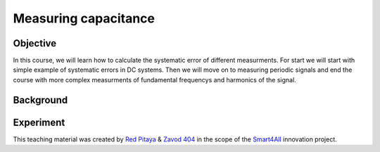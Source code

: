 Measuring capacitance
============================

Objective
---------------
In this course, we will learn how to calculate the systematic error of different measurments. For start we will start with simple example of systematic errors in DC systems. Then we will move on to measuring periodic signals and end the course with more complex measurments of fundamental frequencys and harmonics of the signal.

Background
---------------

Experiment
---------------

This teaching material was created by `Red Pitaya <https://www.redpitaya.com/>`_ & `Zavod 404 <https://404.si/>`_ in the scope of the `Smart4All <https://smart4all.fundingbox.com/>`_ innovation project.
